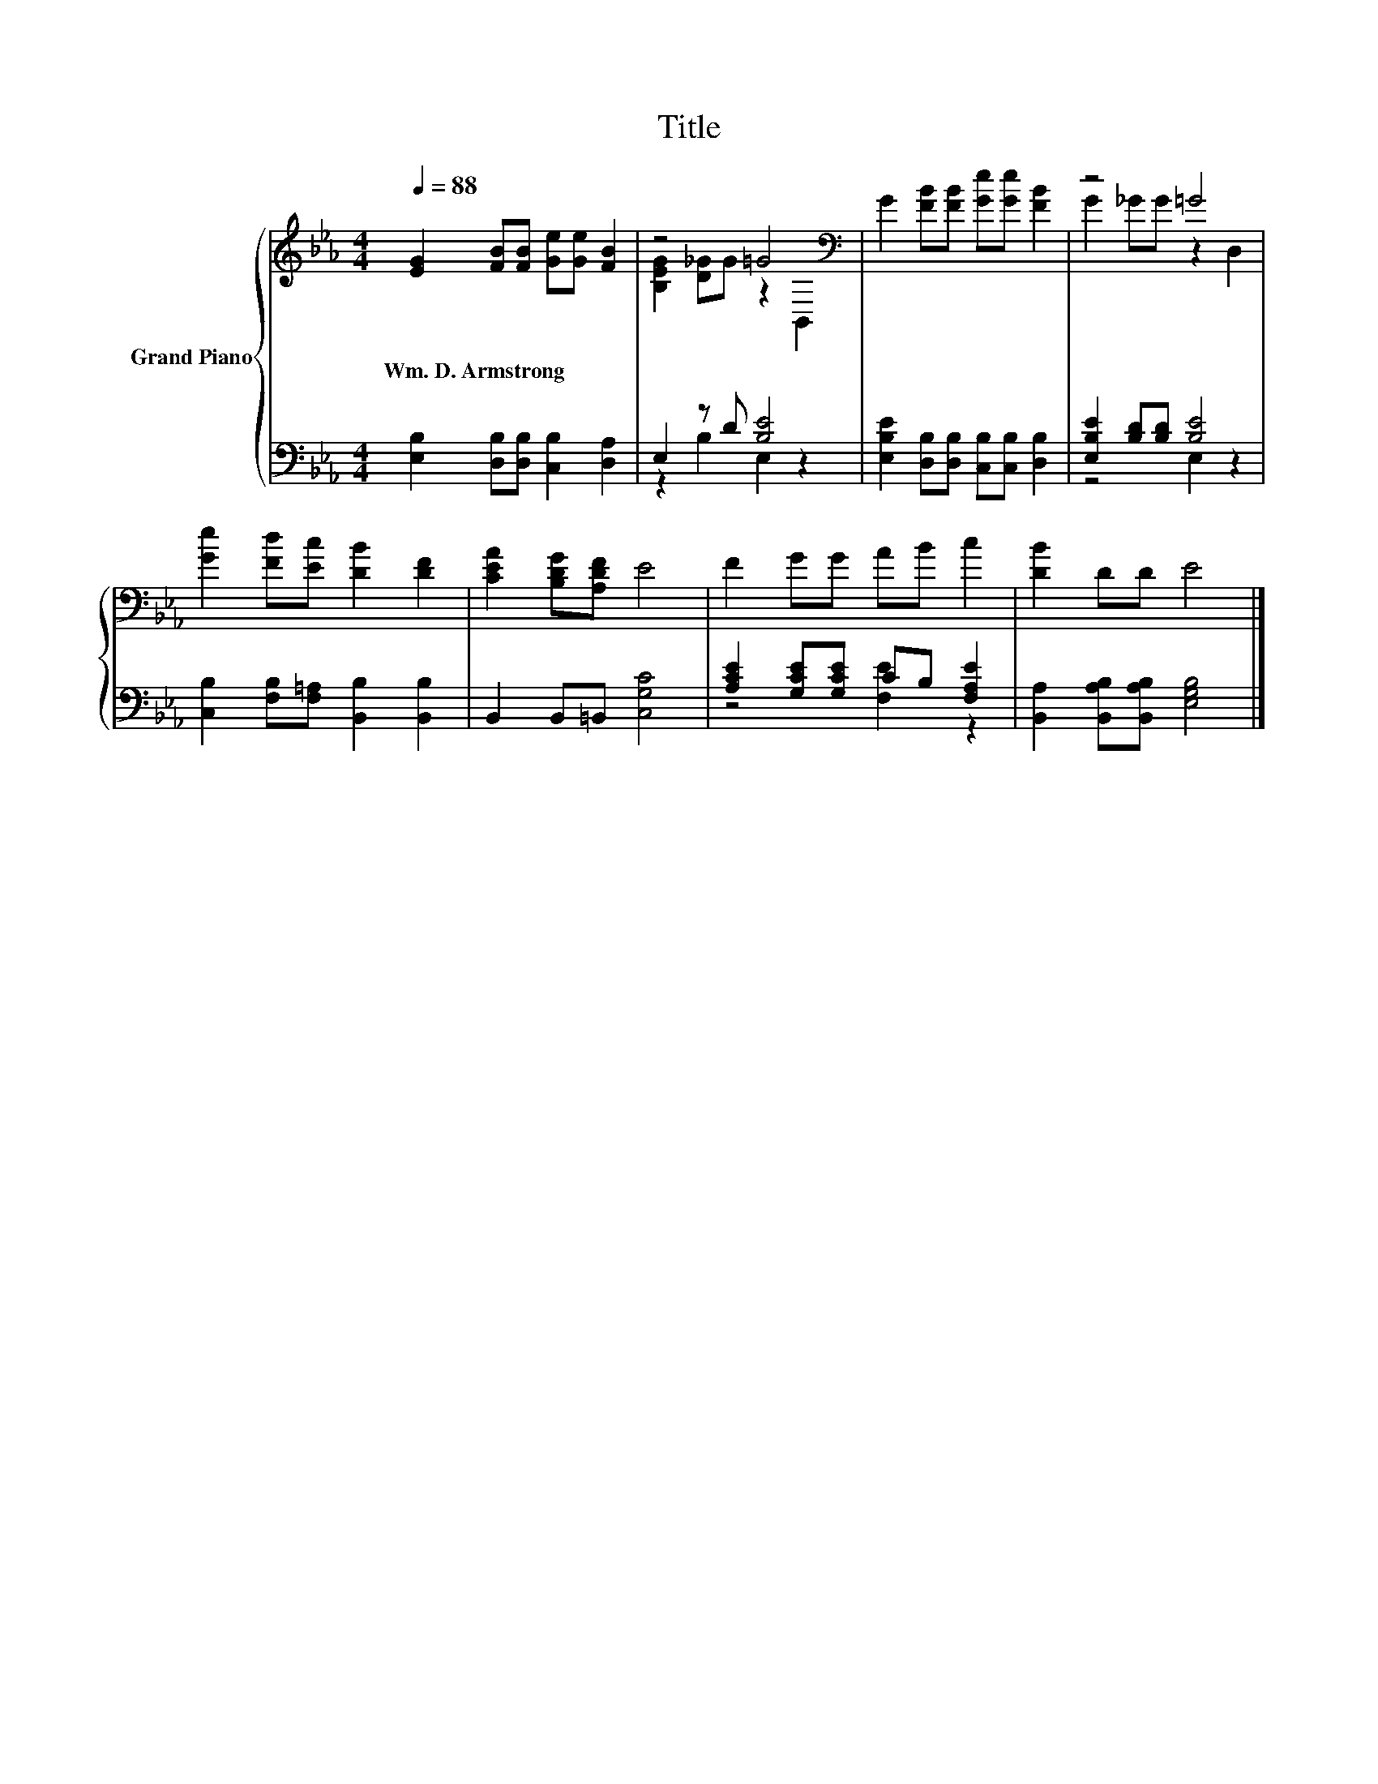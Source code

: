 X:1
T:Title
%%score { ( 1 3 ) | ( 2 4 ) }
L:1/8
Q:1/4=88
M:4/4
K:Eb
V:1 treble nm="Grand Piano"
V:3 treble 
V:2 bass 
V:4 bass 
V:1
 [EG]2 [FB][FB] [Ge][Ge] [FB]2 | z4 =G4[K:bass] | G2 [FB][FB] [Ge][Ge] [FB]2 | z4 =G4 | %4
w: Wm.~D.~Armstrong * * * * *||||
 [Ge]2 [Fd][Ec] [DB]2 [DF]2 | [CEA]2 [B,DG][A,DF] E4 | F2 GG AB c2 | [DB]2 DD E4 |] %8
w: ||||
V:2
 [E,B,]2 [D,B,][D,B,] [C,B,]2 [D,A,]2 | E,2 z D [B,E]4 | %2
 [E,B,E]2 [D,B,][D,B,] [C,B,][C,B,] [D,B,]2 | [E,B,E]2 [B,D][B,D] [B,E]4 | %4
 [C,B,]2 [F,B,][F,=A,] [B,,B,]2 [B,,B,]2 | B,,2 B,,=B,, [C,G,C]4 | %6
 [A,CE]2 [G,CE][G,CE] CB, [F,A,E]2 | [B,,A,]2 [B,,A,B,][B,,A,B,] [E,G,B,]4 |] %8
V:3
 x8 | [B,EG]2 [D_G]G z2[K:bass] B,,2 | x8 | G2 _GG z2 D,2 | x8 | x8 | x8 | x8 |] %8
V:4
 x8 | z2 B,2 E,2 z2 | x8 | z4 E,2 z2 | x8 | x8 | z4 [F,E]2 z2 | x8 |] %8

